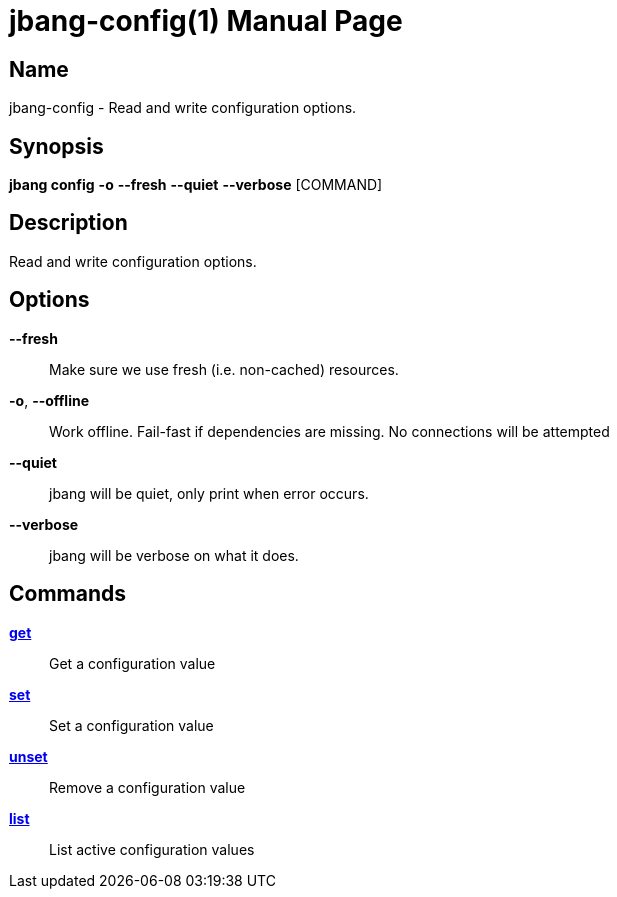 // This is a generated documentation file based on picocli
// To change it update the picocli code or the genrator
// tag::picocli-generated-full-manpage[]
// tag::picocli-generated-man-section-header[]
:doctype: manpage
:manmanual: jbang Manual
:man-linkstyle: pass:[blue R < >]
= jbang-config(1)

// end::picocli-generated-man-section-header[]

// tag::picocli-generated-man-section-name[]
== Name

jbang-config - Read and write configuration options.

// end::picocli-generated-man-section-name[]

// tag::picocli-generated-man-section-synopsis[]
== Synopsis

*jbang config* *-o* *--fresh* *--quiet* *--verbose* [COMMAND]

// end::picocli-generated-man-section-synopsis[]

// tag::picocli-generated-man-section-description[]
== Description

Read and write configuration options.

// end::picocli-generated-man-section-description[]

// tag::picocli-generated-man-section-options[]
== Options

*--fresh*::
  Make sure we use fresh (i.e. non-cached) resources.

*-o*, *--offline*::
  Work offline. Fail-fast if dependencies are missing. No connections will be attempted

*--quiet*::
  jbang will be quiet, only print when error occurs.

*--verbose*::
  jbang will be verbose on what it does.

// end::picocli-generated-man-section-options[]

// tag::picocli-generated-man-section-arguments[]
// end::picocli-generated-man-section-arguments[]

// tag::picocli-generated-man-section-commands[]
== Commands

xref:jbang:cli:jbang-config-get.adoc[*get*]::
  Get a configuration value

xref:jbang:cli:jbang-config-set.adoc[*set*]::
  Set a configuration value

xref:jbang:cli:jbang-config-unset.adoc[*unset*]::
  Remove a configuration value

xref:jbang:cli:jbang-config-list.adoc[*list*]::
  List active configuration values

// end::picocli-generated-man-section-commands[]

// tag::picocli-generated-man-section-exit-status[]
// end::picocli-generated-man-section-exit-status[]

// tag::picocli-generated-man-section-footer[]
// end::picocli-generated-man-section-footer[]

// end::picocli-generated-full-manpage[]

